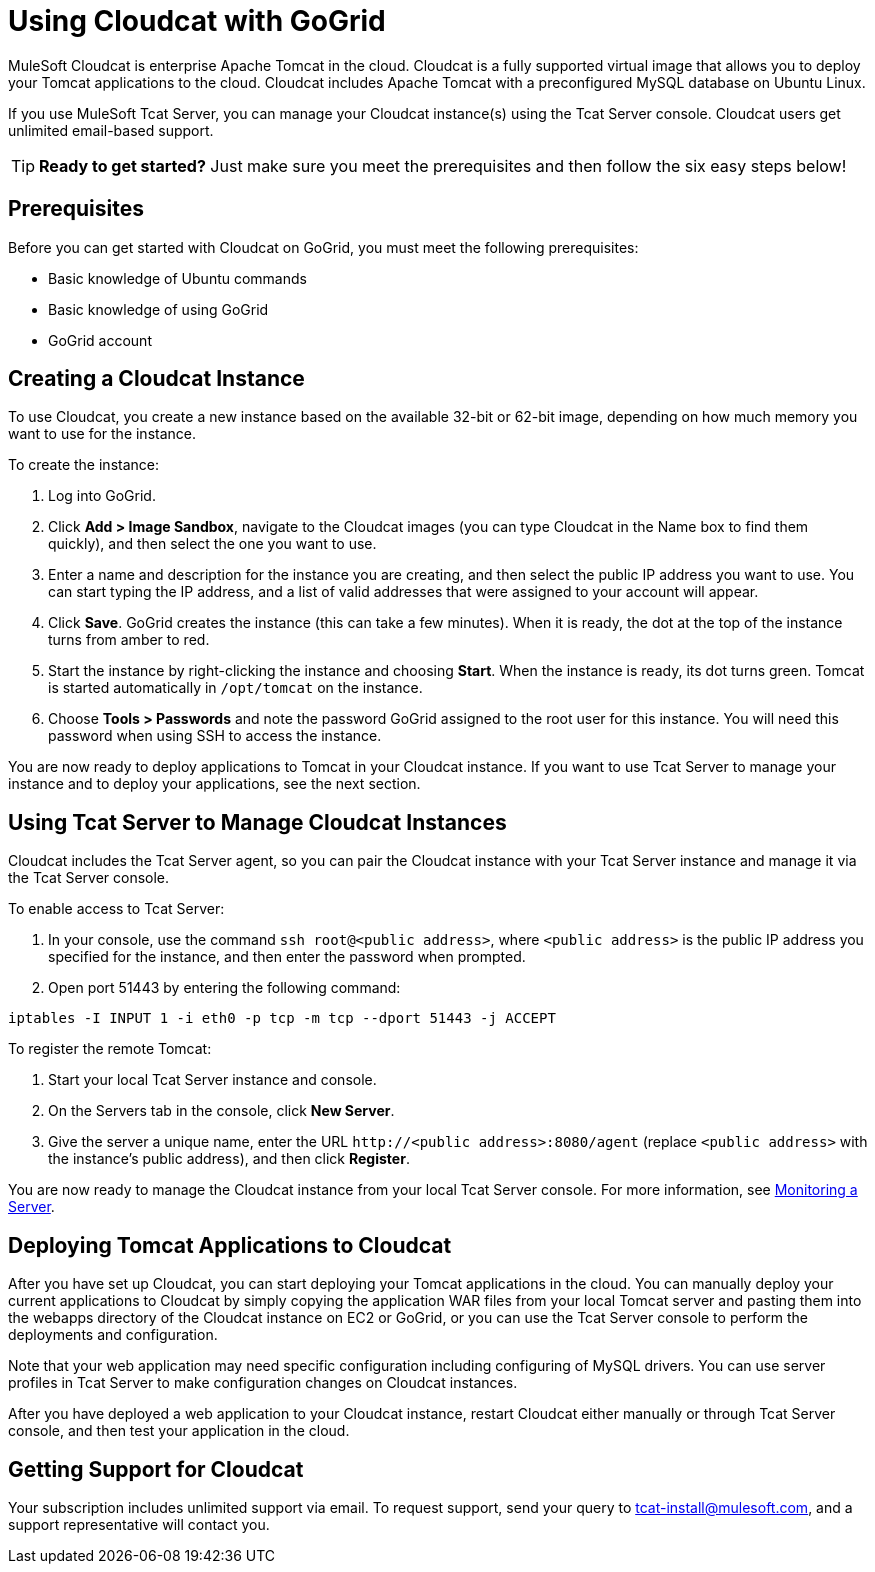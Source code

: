 = Using Cloudcat with GoGrid
:keywords: tcat, cloudcat, gogrid

MuleSoft Cloudcat is enterprise Apache Tomcat in the cloud. Cloudcat is a fully supported virtual image that allows you to deploy your Tomcat applications to the cloud. Cloudcat includes Apache Tomcat with a preconfigured MySQL database on Ubuntu Linux.

If you use MuleSoft Tcat Server, you can manage your Cloudcat instance(s) using the Tcat Server console. Cloudcat users get unlimited email-based support.

[TIP]
====
*Ready to get started?*
Just make sure you meet the prerequisites and then follow the six easy steps below!
====

== Prerequisites

Before you can get started with Cloudcat on GoGrid, you must meet the following prerequisites:

* Basic knowledge of Ubuntu commands
* Basic knowledge of using GoGrid
* GoGrid account

== Creating a Cloudcat Instance

To use Cloudcat, you create a new instance based on the available 32-bit or 62-bit image, depending on how much memory you want to use for the instance.

To create the instance:

. Log into GoGrid.
. Click **Add > Image Sandbox**, navigate to the Cloudcat images (you can type Cloudcat in the Name box to find them quickly), and then select the one you want to use.
. Enter a name and description for the instance you are creating, and then select the public IP address you want to use. You can start typing the IP address, and a list of valid addresses that were assigned to your account will appear.
. Click *Save*. GoGrid creates the instance (this can take a few minutes). When it is ready, the dot at the top of the instance turns from amber to red.
. Start the instance by right-clicking the instance and choosing *Start*. When the instance is ready, its dot turns green. Tomcat is started automatically in `/opt/tomcat` on the instance.
. Choose *Tools > Passwords* and note the password GoGrid assigned to the root user for this instance. You will need this password when using SSH to access the instance.

You are now ready to deploy applications to Tomcat in your Cloudcat instance. If you want to use Tcat Server to manage your instance and to deploy your applications, see the next section.

== Using Tcat Server to Manage Cloudcat Instances

Cloudcat includes the Tcat Server agent, so you can pair the Cloudcat instance with your Tcat Server instance and manage it via the Tcat Server console.

To enable access to Tcat Server:

. In your console, use the command `ssh root@<public address>`, where `<public address>` is the public IP address you specified for the instance, and then enter the password when prompted.
. Open port 51443 by entering the following command:

[source, code, linenums]
----
iptables -I INPUT 1 -i eth0 -p tcp -m tcp --dport 51443 -j ACCEPT
----

To register the remote Tomcat:

. Start your local Tcat Server instance and console.
. On the Servers tab in the console, click *New Server*.
. Give the server a unique name, enter the URL `+http://<public address>:8080/agent+` (replace `<public address>` with the instance's public address), and then click *Register*.

You are now ready to manage the Cloudcat instance from your local Tcat Server console. For more information, see link:/tcat-server/v/7.1.0/monitoring-a-server[Monitoring a Server].

== Deploying Tomcat Applications to Cloudcat

After you have set up Cloudcat, you can start deploying your Tomcat applications in the cloud. You can manually deploy your current applications to Cloudcat by simply copying the application WAR files from your local Tomcat server and pasting them into the webapps directory of the Cloudcat instance on EC2 or GoGrid, or you can use the Tcat Server console to perform the deployments and configuration.

Note that your web application may need specific configuration including configuring of MySQL drivers. You can use server profiles in Tcat Server to make configuration changes on Cloudcat instances. 

After you have deployed a web application to your Cloudcat instance, restart Cloudcat either manually or through Tcat Server console, and then test your application in the cloud.

== Getting Support for Cloudcat

Your subscription includes unlimited support via email. To request support, send your query to tcat-install@mulesoft.com, and a support representative will contact you.
